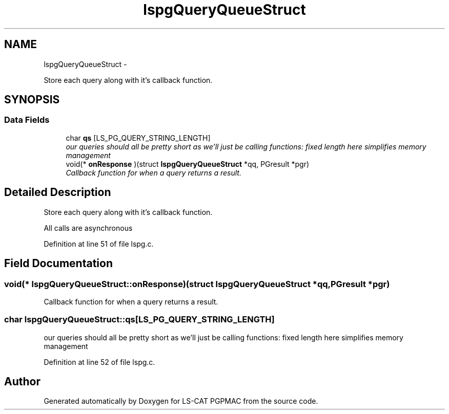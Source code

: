 .TH "lspgQueryQueueStruct" 3 "14 Nov 2012" "LS-CAT PGPMAC" \" -*- nroff -*-
.ad l
.nh
.SH NAME
lspgQueryQueueStruct \- 
.PP
Store each query along with it's callback function.  

.SH SYNOPSIS
.br
.PP
.SS "Data Fields"

.in +1c
.ti -1c
.RI "char \fBqs\fP [LS_PG_QUERY_STRING_LENGTH]"
.br
.RI "\fIour queries should all be pretty short as we'll just be calling functions: fixed length here simplifies memory management \fP"
.ti -1c
.RI "void(* \fBonResponse\fP )(struct \fBlspgQueryQueueStruct\fP *qq, PGresult *pgr)"
.br
.RI "\fICallback function for when a query returns a result. \fP"
.in -1c
.SH "Detailed Description"
.PP 
Store each query along with it's callback function. 

All calls are asynchronous 
.PP
Definition at line 51 of file lspg.c.
.SH "Field Documentation"
.PP 
.SS "void(* \fBlspgQueryQueueStruct::onResponse\fP)(struct \fBlspgQueryQueueStruct\fP *qq, PGresult *pgr)"
.PP
Callback function for when a query returns a result. 
.SS "char \fBlspgQueryQueueStruct::qs\fP[LS_PG_QUERY_STRING_LENGTH]"
.PP
our queries should all be pretty short as we'll just be calling functions: fixed length here simplifies memory management 
.PP
Definition at line 52 of file lspg.c.

.SH "Author"
.PP 
Generated automatically by Doxygen for LS-CAT PGPMAC from the source code.
